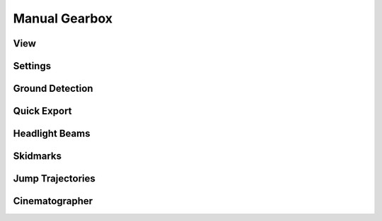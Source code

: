 Manual Gearbox
===================================

View
-----

Settings
-----

Ground Detection
------

Quick Export
------

Headlight Beams
-----

Skidmarks
-----

Jump Trajectories
-----

Cinematographer
-----
